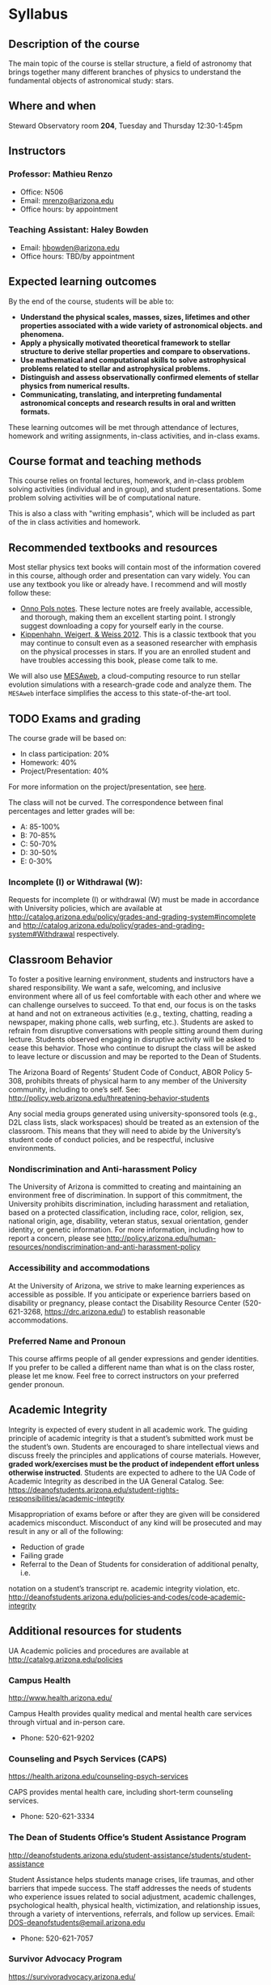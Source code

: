 * Syllabus

** Description of the course
The main topic of the course is stellar structure, a field of
astronomy that brings together many different branches of physics to understand
the fundamental objects of astronomical study: stars.

** Where and when
Steward Observatory room *204*, Tuesday and Thursday 12:30-1:45pm

** Instructors
*** Professor: Mathieu Renzo
- Office: N506
- Email: [[mailto:mrenzo@arizona.edu][mrenzo@arizona.edu]]
- Office hours: by appointment

*** Teaching Assistant: Haley Bowden
- Email: [[mailto:hbowden@arizona.edu][hbowden@arizona.edu]]
- Office hours: TBD/by appointment

** Expected learning outcomes
By the end of the course, students will be able to:

 - *Understand the physical scales, masses, sizes, lifetimes and other properties associated with a wide variety of astronomical objects.
   and phenomena.*
 - *Apply a physically motivated theoretical framework to stellar
   structure to derive stellar properties and compare to observations.*
 - *Use mathematical and computational skills to solve astrophysical
   problems related to stellar and astrophysical problems.*
 - *Distinguish and assess observationally confirmed elements of
   stellar physics from numerical results.*
 - *Communicating, translating, and interpreting fundamental astronomical concepts and research results in oral and written
   formats.*

These learning outcomes will be met through attendance of lectures,
homework and writing assignments, in-class activities, and in-class
exams.

** Course format and teaching methods
This course relies on frontal lectures, homework, and in-class problem
solving activities (individual and in group), and student
presentations. Some problem solving activities will be of
computational nature.

This is also a class with "writing emphasis", which will be included
as part of the in class activities and homework.

** Recommended textbooks and resources
Most stellar physics text books will contain most of the information
covered in this course, although order and presentation can vary
widely. You can use any textbook you like or already have. I recommend
and will mostly follow these:

 - [[https://www.astro.ru.nl/~onnop/][Onno Pols notes]]. These lecture notes are freely available,
   accessible, and thorough, making them an excellent starting point.
   I strongly suggest downloading a copy for yourself early in the
   course.
 - [[https://link.springer.com/book/10.1007/978-3-642-30304-3][Kippenhahn, Weigert, & Weiss 2012]]. This is a classic textbook that
   you may continue to consult even as a seasoned researcher with
   emphasis on the physical processes in stars. If you are an enrolled
   student and have troubles accessing this book, please come talk to
   me.

We will also use [[http://user.astro.wisc.edu/~townsend/static.php?ref=mesa-web-submit][MESAweb]], a cloud-computing resource to run stellar
evolution simulations with a research-grade code and analyze them. The
=MESAweb= interface simplifies the access to this state-of-the-art tool.

** TODO Exams and grading
The course grade will be based on:

 - In class participation: 20%
 - Homework: 40%
 - Project/Presentation: 40%

For more information on the project/presentation, see [[./projects.org][here]].

The class will not be curved. The correspondence between final
percentages and letter grades will be:
 - A: 85-100%
 - B: 70-85%
 - C: 50-70%
 - D: 30-50%
 - E: 0-30%

*** Incomplete (I) or Withdrawal (W):
Requests for incomplete (I) or withdrawal (W) must be made in
accordance with University policies, which are available at
http://catalog.arizona.edu/policy/grades-and-grading-system#incomplete
and
http://catalog.arizona.edu/policy/grades-and-grading-system#Withdrawal
respectively.

** Classroom Behavior
To foster a positive learning environment, students and instructors
have a shared responsibility. We want a safe, welcoming, and inclusive
environment where all of us feel comfortable with each other and where
we can challenge ourselves to succeed. To that end, our focus is on
the tasks at hand and not on extraneous activities (e.g., texting,
chatting, reading a newspaper, making phone calls, web surfing, etc.).
Students are asked to refrain from disruptive conversations with
people sitting around them during lecture. Students observed engaging
in disruptive activity will be asked to cease this behavior. Those who
continue to disrupt the class will be asked to leave lecture or
discussion and may be reported to the Dean of Students.

The Arizona Board of Regents’ Student Code of Conduct, ABOR Policy
5‐308, prohibits threats of physical harm to any member of the
University community, including to one’s self. See:
http://policy.web.arizona.edu/threatening‐behavior‐students

Any social media groups generated using university-sponsored tools
(e.g., D2L class lists, slack workspaces) should be treated as an
extension of the classroom. This means that they will need to abide by
the University’s student code of conduct policies, and be respectful,
inclusive environments.


*** Nondiscrimination and Anti-harassment Policy
The University of Arizona is committed to creating and maintaining an
environment free of discrimination. In support of this commitment, the
University prohibits discrimination, including harassment and
retaliation, based on a protected classification, including race,
color, religion, sex, national origin, age, disability, veteran
status, sexual orientation, gender identity, or genetic information.
For more information, including how to report a concern, please see
http://policy.arizona.edu/human-resources/nondiscrimination-and-anti-harassment-policy

*** Accessibility and accommodations
At the University of Arizona, we strive to make learning
experiences as accessible as possible. If you anticipate or
experience barriers based on disability or pregnancy, please
contact the Disability Resource Center (520-621-3268,
https://drc.arizona.edu/) to establish reasonable accommodations.

*** Preferred Name and Pronoun
This course affirms people of all gender expressions and gender
identities. If you prefer to be called a different name than what is
on the class roster, please let me know. Feel free to correct
instructors on your preferred gender pronoun.

# ** TODO Attendance Policy
# All holidays or special events observed by organized religions will be honored
# for those students who show affiliation with that particular religion. Absences
# pre‐approved by the UA Dean of Students (or Dean's designee) will be honored.

# It is important to attend all classes, as what is discussed in class is pertinent to
# adequate performance on assignments and exams. If you must be absent, it is your
# responsibility to obtain and review the information you missed.

** Academic Integrity
Integrity is expected of every student in all academic work. The
guiding principle of academic integrity is that a student’s submitted
work must be the student’s own. Students are encouraged to share
intellectual views and discuss freely the principles and applications
of course materials. However, *graded work/exercises must be the
product of independent effort unless otherwise instructed*. Students
are expected to adhere to the UA Code of Academic Integrity as
described in the UA General Catalog. See:
https://deanofstudents.arizona.edu/student-rights-responsibilities/academic-integrity

Misappropriation of exams before or after they are given will be
considered academics misconduct. Misconduct of any kind will be
prosecuted and may result in any or all of the following:
- Reduction of grade
- Failing grade
- Referral to the Dean of Students for consideration of additional penalty, i.e.
notation on a student’s transcript re. academic integrity violation, etc.
http://deanofstudents.arizona.edu/policies‐and‐codes/code‐academic‐integrity

** Additional resources for students
UA Academic policies and procedures are available at http://catalog.arizona.edu/policies

*** Campus Health
http://www.health.arizona.edu/

Campus Health provides quality medical and mental health care services
through virtual and in-person care.

- Phone: 520-621-9202

*** Counseling and Psych Services (CAPS)
https://health.arizona.edu/counseling-psych-services

CAPS provides mental health care, including short-term counseling
services.

- Phone: 520-621-3334

*** The Dean of Students Office’s Student Assistance Program
http://deanofstudents.arizona.edu/student-assistance/students/student-assistance

Student Assistance helps students manage crises, life traumas, and
other barriers that impede success. The staff addresses the needs of
students who experience issues related to social adjustment, academic
challenges, psychological health, physical health, victimization, and
relationship issues, through a variety of interventions, referrals,
and follow up services. Email: [[mailto:DOS-deanofstudents@email.arizona.edu][DOS-deanofstudents@email.arizona.edu]]

- Phone: 520-621-7057

*** Survivor Advocacy Program
https://survivoradvocacy.arizona.edu/

The Survivor Advocacy Program provides confidential support and
advocacy services to student survivors of sexual and gender-based
violence. The Program can also advise students about relevant non-UA
resources available within the local community for support.

- Email: [[mailto:survivoradvocacy@email.arizona.edu][survivoradvocacy@email.arizona.edu]]
- Phone: 520-621-5767

** Confidentiality of Student Records
http://www.registrar.arizona.edu/ferpa

** Safety on Campus and in the Classroom
For a list of emergency procedures for all types of incidents, please visit the website of the Critical
Incident Response Team (CIRT): https://cirt.arizona.edu/case-emergency/overview

Also watch the video available at
https://arizona.sabacloud.com/Saba/Web_spf/NA7P1PRD161/common/learningeventdetail/crtfy000000000003560

** Subject to change statement
The information contained in this syllabus, other than the grade and absence
policies, may be subject to change with reasonable advance notice, as deemed
appropriate by the instructor.
